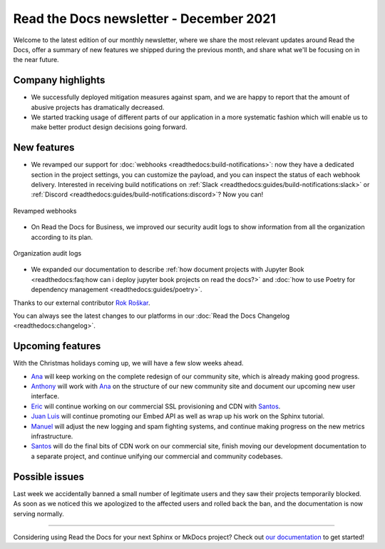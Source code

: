.. post:: December 14, 2021
   :tags: newsletter, python
   :author: Juan Luis
   :location: MAD

.. meta::
   :description lang=en:
      Company updates and new features from last month,
      current focus, and upcoming features in December.

Read the Docs newsletter - December 2021
========================================

Welcome to the latest edition of our monthly newsletter, where we
share the most relevant updates around Read the Docs,
offer a summary of new features we shipped
during the previous month,
and share what we'll be focusing on in the near future.

Company highlights
------------------

- We successfully deployed mitigation measures against spam,
  and we are happy to report that the amount of abusive projects
  has dramatically decreased.
- We started tracking usage of different parts of our application
  in a more systematic fashion which will enable us to make
  better product design decisions going forward.

New features
------------

- We revamped our support for :doc:`webhooks <readthedocs:build-notifications>`:
  now they have a dedicated section in the project settings,
  you can customize the payload,
  and you can inspect the status of each webhook delivery.
  Interested in receiving build notifications on :ref:`Slack <readthedocs:guides/build-notifications:slack>`
  or :ref:`Discord <readthedocs:guides/build-notifications:discord>`? Now you can!

.. figure:: /img/webhooks-events.png
   :align: center
   :width: 80%
   :alt: Revamped webhooks

   Revamped webhooks

- On Read the Docs for Business, we improved our security audit logs to show information from all the organization
  according to its plan.

.. figure:: /img/organization-audit-logs.png
   :align: center
   :width: 80%
   :alt: Organization audit logs

   Organization audit logs

- We expanded our documentation to describe :ref:`how document projects with Jupyter
  Book <readthedocs:faq:how can i deploy jupyter book projects on read the docs?>`
  and :doc:`how to use Poetry for dependency management <readthedocs:guides/poetry>`.

Thanks to our external contributor `Rok Roškar`_.

You can always see the latest changes to our platforms in our :doc:`Read the Docs
Changelog <readthedocs:changelog>`.

.. _Rok Roškar: https://github.com/rokroskar

Upcoming features
-----------------

With the Christmas holidays coming up, we will have a few slow weeks ahead.

- Ana_ will keep working on the complete redesign of our community site,
  which is already making good progress.
- Anthony_ will work with Ana_ on the structure of our new community site
  and document our upcoming new user interface.
- Eric_ will continue working on our commercial SSL provisioning and CDN with Santos_.
- `Juan Luis`_ will continue promoting our Embed API as well as wrap up
  his work on the Sphinx tutorial.
- Manuel_ will adjust the new logging and spam fighting systems,
  and continue making progress on the new metrics infrastructure.
- Santos_ will do the final bits of CDN work on our commercial site,
  finish moving our development documentation to a separate project,
  and continue unifying our commercial and community codebases.

Possible issues
---------------

Last week we accidentally banned a small number of legitimate users
and they saw their projects temporarily blocked.
As soon as we noticed this we apologized to the affected users
and rolled back the ban, and the documentation is now serving normally.

----

Considering using Read the Docs for your next Sphinx or MkDocs project?
Check out `our documentation <https://docs.readthedocs.io/>`_ to get started!

.. _Ana: https://github.com/nienn
.. _Anthony: https://github.com/agjohnson
.. _Eric: https://github.com/ericholscher
.. _Juan Luis: https://github.com/astrojuanlu
.. _Manuel: https://github.com/humitos
.. _Santos: https://github.com/stsewd
